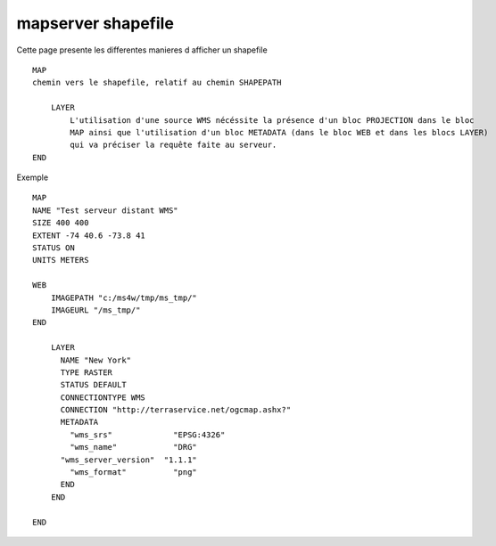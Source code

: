 .. _mapserver_postgis:

###################
mapserver shapefile
###################

Cette page presente les differentes manieres d afficher un shapefile ::

    MAP
    chemin vers le shapefile, relatif au chemin SHAPEPATH
    
        LAYER
            L'utilisation d'une source WMS nécéssite la présence d'un bloc PROJECTION dans le bloc 
            MAP ainsi que l'utilisation d'un bloc METADATA (dans le bloc WEB et dans les blocs LAYER) 
            qui va préciser la requête faite au serveur. 
    END

Exemple ::

    MAP
    NAME "Test serveur distant WMS"
    SIZE 400 400
    EXTENT -74 40.6 -73.8 41
    STATUS ON
    UNITS METERS
    
    WEB
        IMAGEPATH "c:/ms4w/tmp/ms_tmp/"
        IMAGEURL "/ms_tmp/"
    END
    
        LAYER
          NAME "New York"
          TYPE RASTER
          STATUS DEFAULT
          CONNECTIONTYPE WMS
          CONNECTION "http://terraservice.net/ogcmap.ashx?"
          METADATA
            "wms_srs"             "EPSG:4326"
            "wms_name"            "DRG"
          "wms_server_version"  "1.1.1"
            "wms_format"          "png"
          END
        END
    
    END